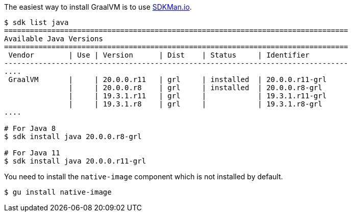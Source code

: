 The easiest way to install GraalVM is to use https://sdkman.io[SDKMan.io].

[source,bash]
----
$ sdk list java
================================================================================
Available Java Versions
================================================================================
 Vendor        | Use | Version      | Dist    | Status     | Identifier
--------------------------------------------------------------------------------
....
 GraalVM       |     | 20.0.0.r11   | grl     | installed  | 20.0.0.r11-grl
               |     | 20.0.0.r8    | grl     | installed  | 20.0.0.r8-grl
               |     | 19.3.1.r11   | grl     |            | 19.3.1.r11-grl
               |     | 19.3.1.r8    | grl     |            | 19.3.1.r8-grl
....

# For Java 8
$ sdk install java 20.0.0.r8-grl

# For Java 11
$ sdk install java 20.0.0.r11-grl
----

You need to install the `native-image` component which is not installed by default.

[source,bash]
----
$ gu install native-image
----

